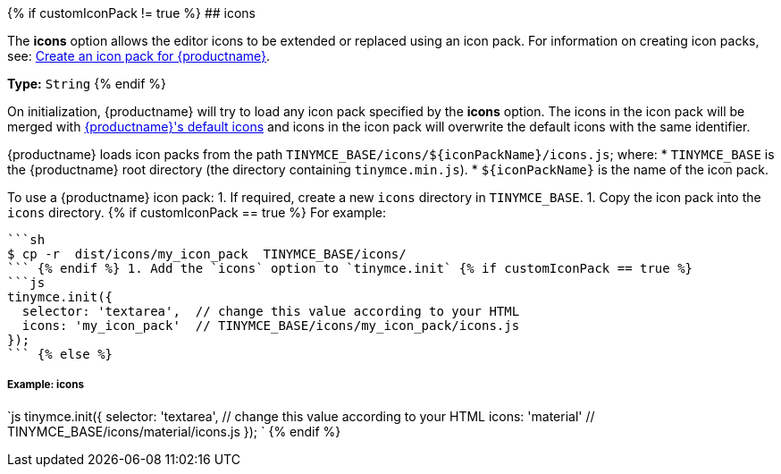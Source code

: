 {% if customIconPack != true %}
## icons

The *icons* option allows the editor icons to be extended or replaced using an icon pack. For information on creating icon packs, see: link:{modulesDir}/advanced/creating-an-icon-pack/[Create an icon pack for {productname}].

*Type:*  `String`
{% endif %}

On initialization, {productname} will try to load any icon pack specified by the *icons* option. The icons in the icon pack will be merged with link:{modulesDir}/advanced/editor-icon-identifiers/[{productname}'s default icons] and icons in the icon pack will overwrite the default icons with the same identifier.

{productname} loads icon packs from the path `+TINYMCE_BASE/icons/${iconPackName}/icons.js+`;
where:
* `TINYMCE_BASE` is the {productname} root directory (the directory containing `tinymce.min.js`).
* `+${iconPackName}+` is the name of the icon pack.

To use a {productname} icon pack:
1. If required, create a new `icons` directory in `TINYMCE_BASE`.
1. Copy the icon pack into the `icons` directory.
{% if customIconPack == true %}
    For example:

 ```sh
 $ cp -r  dist/icons/my_icon_pack  TINYMCE_BASE/icons/
 ``` {% endif %} 1. Add the `icons` option to `tinymce.init` {% if customIconPack == true %}
 ```js
 tinymce.init({
   selector: 'textarea',  // change this value according to your HTML
   icons: 'my_icon_pack'  // TINYMCE_BASE/icons/my_icon_pack/icons.js
 });
 ``` {% else %}

[#example-icons]
===== Example: icons

`js
tinymce.init({
  selector: 'textarea',  // change this value according to your HTML
  icons: 'material'  // TINYMCE_BASE/icons/material/icons.js
});
`
{% endif %}
